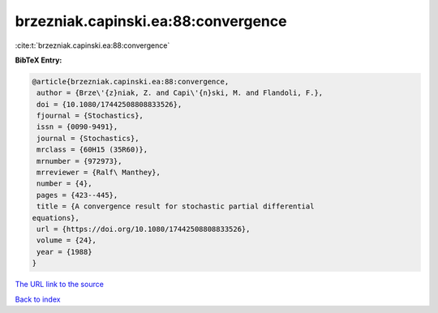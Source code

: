 brzezniak.capinski.ea:88:convergence
====================================

:cite:t:`brzezniak.capinski.ea:88:convergence`

**BibTeX Entry:**

.. code-block:: bibtex

   @article{brzezniak.capinski.ea:88:convergence,
    author = {Brze\'{z}niak, Z. and Capi\'{n}ski, M. and Flandoli, F.},
    doi = {10.1080/17442508808833526},
    fjournal = {Stochastics},
    issn = {0090-9491},
    journal = {Stochastics},
    mrclass = {60H15 (35R60)},
    mrnumber = {972973},
    mrreviewer = {Ralf\ Manthey},
    number = {4},
    pages = {423--445},
    title = {A convergence result for stochastic partial differential
   equations},
    url = {https://doi.org/10.1080/17442508808833526},
    volume = {24},
    year = {1988}
   }
`The URL link to the source <ttps://doi.org/10.1080/17442508808833526}>`_


`Back to index <../By-Cite-Keys.html>`_
